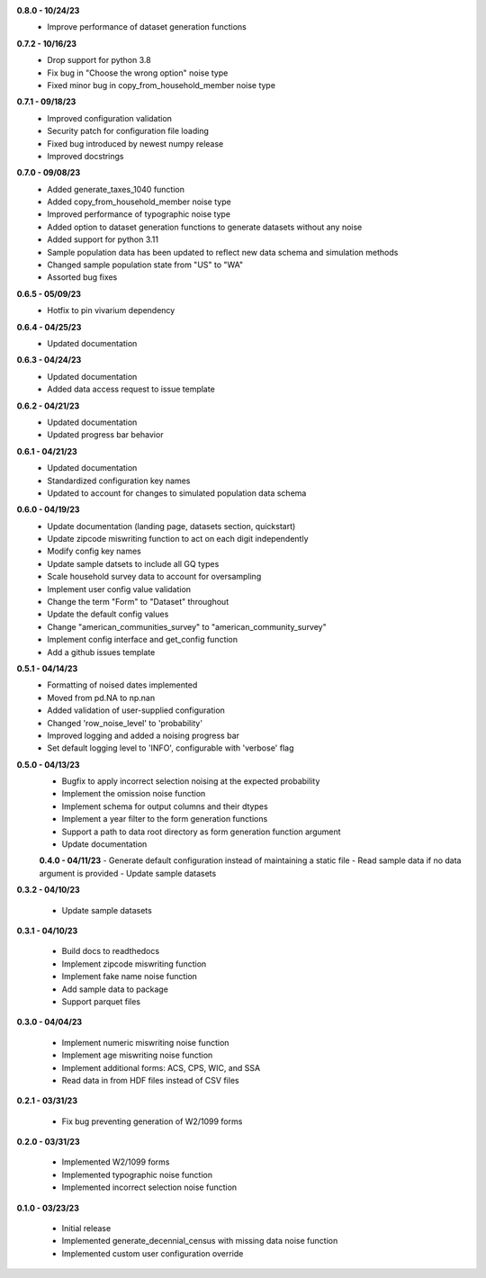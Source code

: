 **0.8.0 - 10/24/23**
 - Improve performance of dataset generation functions

**0.7.2 - 10/16/23**
 - Drop support for python 3.8
 - Fix bug in "Choose the wrong option" noise type
 - Fixed minor bug in copy_from_household_member noise type

**0.7.1 - 09/18/23**
 - Improved configuration validation
 - Security patch for configuration file loading
 - Fixed bug introduced by newest numpy release
 - Improved docstrings

**0.7.0 - 09/08/23**
 - Added generate_taxes_1040 function
 - Added copy_from_household_member noise type
 - Improved performance of typographic noise type
 - Added option to dataset generation functions to generate datasets without any noise
 - Added support for python 3.11
 - Sample population data has been updated to reflect new data schema and simulation methods
 - Changed sample population state from "US" to "WA"
 - Assorted bug fixes

**0.6.5 - 05/09/23**
 - Hotfix to pin vivarium dependency

**0.6.4 - 04/25/23**
 - Updated documentation

**0.6.3 - 04/24/23**
 - Updated documentation
 - Added data access request to issue template

**0.6.2 - 04/21/23**
 - Updated documentation
 - Updated progress bar behavior

**0.6.1 - 04/21/23**
 - Updated documentation
 - Standardized configuration key names
 - Updated to account for changes to simulated population data schema

**0.6.0 - 04/19/23**
 - Update documentation (landing page, datasets section, quickstart)
 - Update zipcode miswriting function to act on each digit independently
 - Modify config key names
 - Update sample datsets to include all GQ types
 - Scale household survey data to account for oversampling
 - Implement user config value validation
 - Change the term "Form" to "Dataset" throughout
 - Update the default config values
 - Change "american_communities_survey" to "american_community_survey"
 - Implement config interface and get_config function
 - Add a github issues template

**0.5.1 - 04/14/23**
 - Formatting of noised dates implemented
 - Moved from pd.NA to np.nan
 - Added validation of user-supplied configuration
 - Changed 'row_noise_level' to 'probability'
 - Improved logging and added a noising progress bar
 - Set default logging level to 'INFO', configurable with 'verbose' flag

**0.5.0 - 04/13/23**
 - Bugfix to apply incorrect selection noising at the expected probability
 - Implement the omission noise function
 - Implement schema for output columns and their dtypes
 - Implement a year filter to the form generation functions
 - Support a path to data root directory as form generation function argument
 - Update documentation
 
 **0.4.0 - 04/11/23**
 - Generate default configuration instead of maintaining a static file
 - Read sample data if no data argument is provided
 - Update sample datasets

**0.3.2 - 04/10/23**

 - Update sample datasets

**0.3.1 - 04/10/23**

 - Build docs to readthedocs
 - Implement zipcode miswriting function
 - Implement fake name noise function
 - Add sample data to package
 - Support parquet files

**0.3.0 - 04/04/23**

 - Implement numeric miswriting noise function
 - Implement age miswriting noise function
 - Implement additional forms: ACS, CPS, WIC, and SSA
 - Read data in from HDF files instead of CSV files

**0.2.1 - 03/31/23**

 - Fix bug preventing generation of W2/1099 forms

**0.2.0 - 03/31/23**

 - Implemented W2/1099 forms
 - Implemented typographic noise function
 - Implemented incorrect selection noise function

**0.1.0 - 03/23/23**

 - Initial release
 - Implemented generate_decennial_census with missing data noise function
 - Implemented custom user configuration override
